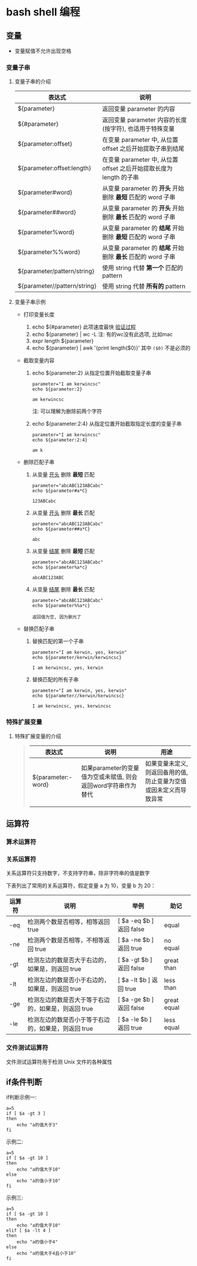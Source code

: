 * bash shell 编程
** 变量
   - 变量赋值不允许出现空格
     
*** 变量子串

**** 变量子串的介绍

    | 表达式                       | 说明                                                                |
    |------------------------------+---------------------------------------------------------------------|
    | ${parameter}                 | 返回变量 parameter 的内容                                           |
    | ${#parameter}                | 返回变量 parameter 内容的长度(按字符), 也适用于特殊变量             |
    | ${parameter:offset}          | 在变量 parameter 中, 从位置 offset 之后开始提取子串到结尾           |
    | ${parameter:offset:length}   | 在变量 parameter 中, 从位置 offset 之后开始提取长度为 length 的子串 |
    | ${parameter#word}            | 从变量 parameter 的 *开头* 开始删除 *最短* 匹配的 word 子串         |
    | ${parameter##word}           | 从变量 parameter 的 *开头* 开始删除 *最长* 匹配的 word 子串         |
    | ${parameter%word}            | 从变量 parameter 的 *结尾* 开始删除 *最短* 匹配的 word 子串         |
    | ${parameter%%word}           | 从变量 parameter 的 *结尾* 开始删除 *最长* 匹配的 word 子串         |
    | ${parameter/pattern/string}  | 使用 string 代替 *第一个* 匹配的 pattern                            |
    | ${parameter//pattern/string} | 使用 string 代替 *所有的* pattern                                   |

**** 变量子串示例

     - 打印变量长度

       1. echo ${#parameter} 此项速度最快 [[file:compare_speed_in_four_way_to_print_substring.org][验证过程]]
       2. echo ${parameter} | wc -L 注: 有的wc没有此选项, 比如mac
       3. expr length ${parameter}
       4. echo ${parameter} | awk '{print length($0)}' 其中 =($0)= 不是必须的

     - 截取变量内容

       1. echo ${parameter:2}     从指定位置开始截取变量子串
          #+BEGIN_SRC shell
          parameter="I am kerwincsc"
          echo ${parameter:2}

          am kerwincsc
          #+END_SRC
          注: 可以理解为删除前两个字符

       2. echo ${parameter:2:4}      从指定位置开始截取指定长度的变量子串
          #+BEGIN_SRC shell
          parameter="I am kerwincsc"
          echo ${parameter:2:4}

          am k
          #+END_SRC

     - 删除匹配子串

       1. 从变量 _开头_ 删除 *最短* 匹配
          #+BEGIN_SRC shel
          parameter="abcABC123ABCabc"
          echo ${parameter#a*C}

          123ABCabc
          #+END_SRC

       2. 从变量 _开头_ 删除 *最长* 匹配
          #+BEGIN_SRC shel
          parameter="abcABC123ABCabc"
          echo ${parameter##a*C}

          abc
          #+END_SRC

       3. 从变量 _结尾_ 删除 *最短* 匹配
          #+BEGIN_SRC shell
          parameter="abcABC123ABCabc"
          echo ${parameter%a*c}
         
          abcABC123ABC
          #+END_SRC

       4. 从变量 _结尾_ 删除 *最长* 匹配
          #+BEGIN_SRC shell
          parameter="abcABC123ABCabc"
          echo ${parameter%%a*c}

          返回值为空, 因为删光了
          #+END_SRC

     - 替换匹配子串

       1. 替换匹配的第一个子串
          #+BEGIN_SRC shell
          parameter="I am kerwin, yes, kerwin"
          echo ${parameter/kerwin/kerwincsc}

          I am kerwincsc, yes, kerwin
          #+END_SRC

       2. 替换匹配的所有子串
          #+BEGIN_SRC shell
          parameter="I am kerwin, yes, kerwin"
          echo ${parameter//kerwin/kerwincsc}

          I am kerwincsc, yes, kerwincsc
          #+END_SRC

*** 特殊扩展变量

**** 特殊扩展变量的介绍

     #+BEGIN_QUOTE
     | 表达式             | 说明                                                          | 用途 |
     |--------------------+---------------------------------------------------------------+------|
     | ${parameter:-word} | 如果parameter的变量值为空或未赋值, 则会返回word字符串作为替代 | 如果变量未定义, 则返回备用的值, 防止变量为空值或因未定义而导致异常 |
     |                    |                                                               |      |

     #+END_QUOTE
     
    
** 运算符
*** 算术运算符
*** 关系运算符
    关系运算符只支持数字，不支持字符串，除非字符串的值是数字

    下表列出了常用的关系运算符，假定变量 a 为 10，变量 b 为 20：

    | 运算符 | 说明                                                | 举例                     | 助记        |
    |--------+-----------------------------------------------------+--------------------------+-------------|
    | -eq    | 检测两个数是否相等，相等返回 true                   | [ $a -eq $b ] 返回 false | equal       |
    | -ne    | 检测两个数是否相等，不相等返回 true                 | [ $a -ne $b ] 返回 true  | no equal    |
    | -gt    | 检测左边的数是否大于右边的，如果是，则返回 true     | [ $a -gt $b ] 返回 false | great than  |
    | -lt    | 检测左边的数是否小于右边的，如果是，则返回 true     | [ $a -lt $b ] 返回 true  | less than   |
    | -ge    | 检测左边的数是否大于等于右边的，如果是，则返回 true | [ $a -ge $b ] 返回 false | great equal |
    | -le    | 检测左边的数是否小于等于右边的，如果是，则返回 true | [ $a -le $b ] 返回 true  | less equal  | 
  
*** 文件测试运算符
    文件测试运算符用于检测 Unix 文件的各种属性
    [[./image/file-test-operator.png]]
** if条件判断

   if判断示例一:
   #+BEGIN_EXAMPLE
   a=5
   if [ $a -gt 3 ]
   then
       echo "a的值大于3"
   fi
   #+END_EXAMPLE
   
   示例二:
   #+BEGIN_EXAMPLE
   a=5
   if [ $a -gt 10 ]
   then
       echo "a的值大于10"
   else
       echo "a的值小于10"
   fi
   #+END_EXAMPLE

   示例三:
   #+BEGIN_EXAMPLE
   a=5
   if [ $a -gt 10 ]
   then
       echo "a的值大于10"
   elif [ $a -lt 4 ]
   then
       echo "a的值小于4"
   else
       echo "a的值大于4且小于10"
   fi
   #+END_EXAMPLE
   

